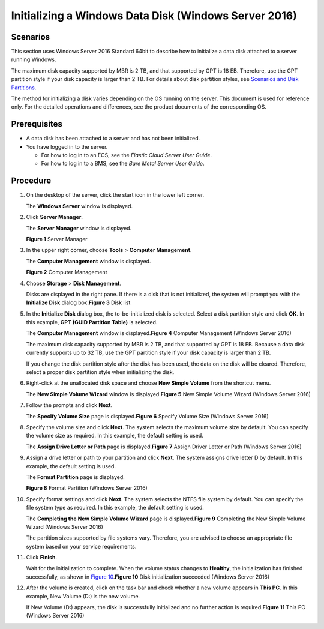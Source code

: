 Initializing a Windows Data Disk (Windows Server 2016)
======================================================

Scenarios
---------

This section uses Windows Server 2016 Standard 64bit to describe how to initialize a data disk attached to a server running Windows.

The maximum disk capacity supported by MBR is 2 TB, and that supported by GPT is 18 EB. Therefore, use the GPT partition style if your disk capacity is larger than 2 TB. For details about disk partition styles, see `Scenarios and Disk Partitions <en-us_topic_0030831623.html>`__.

The method for initializing a disk varies depending on the OS running on the server. This document is used for reference only. For the detailed operations and differences, see the product documents of the corresponding OS.

Prerequisites
-------------

-  A data disk has been attached to a server and has not been initialized.
-  You have logged in to the server.

   -  For how to log in to an ECS, see the *Elastic Cloud Server User Guide*.
   -  For how to log in to a BMS, see the *Bare Metal Server User Guide*.

Procedure
---------

#. On the desktop of the server, click the start icon in the lower left corner.

   The **Windows Server** window is displayed.

#. Click **Server Manager**.

   The **Server Manager** window is displayed.

   | **Figure 1** Server Manager
   | |image1|

#. In the upper right corner, choose **Tools** > **Computer Management**.

   The **Computer Management** window is displayed.

   | **Figure 2** Computer Management
   | |image2|

#. Choose **Storage** > **Disk Management**.

   | Disks are displayed in the right pane. If there is a disk that is not initialized, the system will prompt you with the **Initialize Disk** dialog box.\ **Figure 3** Disk list
   | |image3|

#. In the **Initialize Disk** dialog box, the to-be-initialized disk is selected. Select a disk partition style and click **OK**. In this example, **GPT (GUID Partition Table)** is selected.

   | The **Computer Management** window is displayed.\ **Figure 4** Computer Management (Windows Server 2016)
   | |image4|
     |image5|

   The maximum disk capacity supported by MBR is 2 TB, and that supported by GPT is 18 EB. Because a data disk currently supports up to 32 TB, use the GPT partition style if your disk capacity is larger than 2 TB.

   If you change the disk partition style after the disk has been used, the data on the disk will be cleared. Therefore, select a proper disk partition style when initializing the disk.

#. Right-click at the unallocated disk space and choose **New Simple Volume** from the shortcut menu.

   | The **New Simple Volume Wizard** window is displayed.\ **Figure 5** New Simple Volume Wizard (Windows Server 2016)
   | |image6|

#. Follow the prompts and click **Next**.

   | The **Specify Volume Size** page is displayed.\ **Figure 6** Specify Volume Size (Windows Server 2016)
   | |image7|

#. Specify the volume size and click **Next**. The system selects the maximum volume size by default. You can specify the volume size as required. In this example, the default setting is used.

   | The **Assign Drive Letter or Path** page is displayed.\ **Figure 7** Assign Driver Letter or Path (Windows Server 2016)
   | |image8|

#. Assign a drive letter or path to your partition and click **Next**. The system assigns drive letter D by default. In this example, the default setting is used.

   The **Format Partition** page is displayed.

   | **Figure 8** Format Partition (Windows Server 2016)
   | |image9|

#. Specify format settings and click **Next**. The system selects the NTFS file system by default. You can specify the file system type as required. In this example, the default setting is used.

   | The **Completing the New Simple Volume Wizard** page is displayed.\ **Figure 9** Completing the New Simple Volume Wizard (Windows Server 2016)
   | |image10|
     |image11|

   The partition sizes supported by file systems vary. Therefore, you are advised to choose an appropriate file system based on your service requirements.

#. Click **Finish**.

   | Wait for the initialization to complete. When the volume status changes to **Healthy**, the initialization has finished successfully, as shown in `Figure 10 <#EN-US_TOPIC_0117490178__en-us_topic_0115255433_fig14464150329>`__.\ **Figure 10** Disk initialization succeeded (Windows Server 2016)
   | |image12|

#. After the volume is created, click |image13| on the task bar and check whether a new volume appears in **This PC**. In this example, New Volume (D:) is the new volume.

   | If New Volume (D:) appears, the disk is successfully initialized and no further action is required.\ **Figure 11** This PC (Windows Server 2016)
   | |image14|


.. |image1| image:: /_static/images/en-us_image_0132368216.png
   :class: imgResize

.. |image2| image:: /_static/images/en-us_image_0175083503.png
   :class: imgResize

.. |image3| image:: /_static/images/en-us_image_0175083504.png
   :class: imgResize

.. |image4| image:: /_static/images/en-us_image_0175083507.png
   :class: imgResize

.. |image5| image:: /_static/images/notice_3.0-en-us.png
.. |image6| image:: /_static/images/en-us_image_0175083508.png
   :class: imgResize

.. |image7| image:: /_static/images/en-us_image_0175083509.png
   :class: imgResize

.. |image8| image:: /_static/images/en-us_image_0175083510.png
   :class: imgResize

.. |image9| image:: /_static/images/en-us_image_0175083511.png
   :class: imgResize

.. |image10| image:: /_static/images/en-us_image_0175083512.png
   :class: imgResize

.. |image11| image:: /_static/images/notice_3.0-en-us.png
.. |image12| image:: /_static/images/en-us_image_0175083513.png
   :class: imgResize

.. |image13| image:: /_static/images/en-us_image_0238263336.png

.. |image14| image:: /_static/images/en-us_image_0175083515.png
   :class: imgResize


